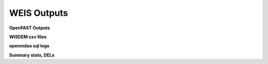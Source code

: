 .. _section-weis_outputs:

WEIS Outputs
------------


**OpenFAST Outputs**


**WISDEM csv files**

**openmdao sql logs**

**Summary stats, DELs**